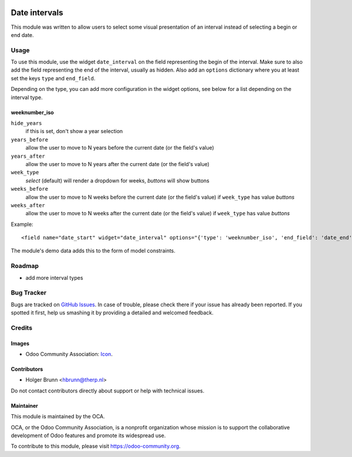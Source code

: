 .. image:: https://img.shields.io/badge/licence-AGPL--3-blue.png
    :target: http://www.gnu.org/licenses/agpl-3.0-standalone.html
    :alt: License: AGPL-3

==============
Date intervals
==============

This module was written to allow users to select some visual presentation of an interval instead of selecting a begin or end date.

Usage
=====

To use this module, use the widget ``date_interval`` on the field representing the begin of the interval. Make sure to also add the field representing the end of the interval, usually as hidden. Also add an ``options`` dictionary where you at least set the keys ``type`` and ``end_field``.

Depending on the type, you can add more configuration in the widget options, see below for a list depending on the interval type.

weeknumber_iso
--------------

``hide_years``
    if this is set, don't show a year selection
``years_before``
    allow the user to move to N years before the current date (or the field's value)
``years_after``
    allow the user to move to N years after the current date (or the field's value)
``week_type``
    `select` (default) will render a dropdown for weeks, `buttons` will show buttons
``weeks_before``
    allow the user to move to N weeks before the current date (or the field's value) if ``week_type`` has value `buttons`
``weeks_after``
    allow the user to move to N weeks after the current date (or the field's value) if ``week_type`` has value `buttons`


Example::

    <field name="date_start" widget="date_interval" options="{'type': 'weeknumber_iso', 'end_field': 'date_end'}" />

The module's demo data adds this to the form of model constraints.

Roadmap
=======

* add more interval types

Bug Tracker
===========

Bugs are tracked on `GitHub Issues
<https://github.com/OCA/web/issues>`_. In case of trouble, please
check there if your issue has already been reported. If you spotted it first,
help us smashing it by providing a detailed and welcomed feedback.

Credits
=======

Images
------

* Odoo Community Association: `Icon <https://odoo-community.org/logo.png>`_.

Contributors
------------

* Holger Brunn <hbrunn@therp.nl>

Do not contact contributors directly about support or help with technical issues.

Maintainer
----------

.. image:: https://odoo-community.org/logo.png
   :alt: Odoo Community Association
   :target: https://odoo-community.org

This module is maintained by the OCA.

OCA, or the Odoo Community Association, is a nonprofit organization whose
mission is to support the collaborative development of Odoo features and
promote its widespread use.

To contribute to this module, please visit https://odoo-community.org.
